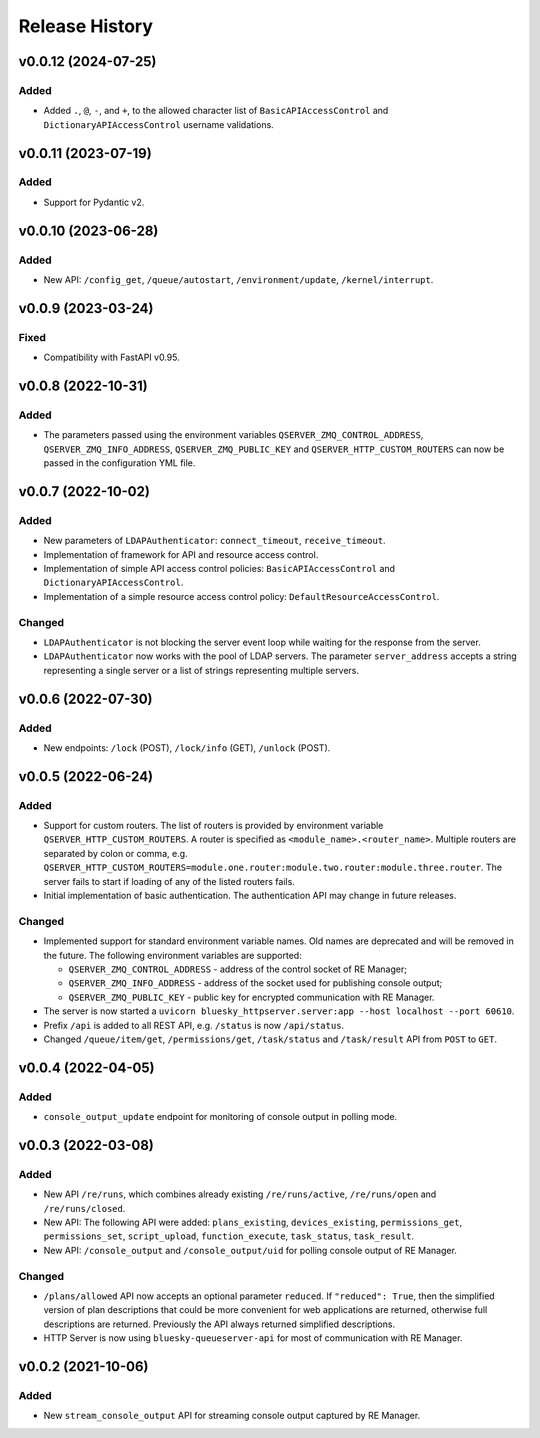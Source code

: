 ===============
Release History
===============

v0.0.12 (2024-07-25)
====================

Added
-----

- Added ``.``, ``@``, ``-``, and ``+``, to the allowed character list of ``BasicAPIAccessControl`` and
  ``DictionaryAPIAccessControl`` username validations.


v0.0.11 (2023-07-19)
====================

Added
-----

- Support for Pydantic v2.

v0.0.10 (2023-06-28)
====================

Added
-----

- New API: ``/config_get``, ``/queue/autostart``, ``/environment/update``, ``/kernel/interrupt``.

v0.0.9 (2023-03-24)
===================

Fixed
-----

- Compatibility with FastAPI v0.95.

v0.0.8 (2022-10-31)
===================

Added
-----

- The parameters passed using the environment variables ``QSERVER_ZMQ_CONTROL_ADDRESS``,
  ``QSERVER_ZMQ_INFO_ADDRESS``, ``QSERVER_ZMQ_PUBLIC_KEY`` and ``QSERVER_HTTP_CUSTOM_ROUTERS``
  can now be passed in the configuration YML file.


v0.0.7 (2022-10-02)
===================

Added
-----

- New parameters of ``LDAPAuthenticator``: ``connect_timeout``, ``receive_timeout``.

- Implementation of framework for API and resource access control.

- Implementation of simple API access control policies: ``BasicAPIAccessControl`` and ``DictionaryAPIAccessControl``.

- Implementation of a simple resource access control policy: ``DefaultResourceAccessControl``.

Changed
-------

- ``LDAPAuthenticator`` is not blocking the server event loop while waiting for the response from the server.

- ``LDAPAuthenticator`` now works with the pool of LDAP servers. The parameter ``server_address`` accepts
  a string representing a single server or a list of strings representing multiple servers.


v0.0.6 (2022-07-30)
===================

Added
-----

- New endpoints: ``/lock`` (POST), ``/lock/info`` (GET), ``/unlock`` (POST).


v0.0.5 (2022-06-24)
===================

Added
-----

- Support for custom routers. The list of routers is provided by environment variable ``QSERVER_HTTP_CUSTOM_ROUTERS``.
  A router is specified as ``<module_name>.<router_name>``. Multiple routers are separated by colon or comma, e.g.
  ``QSERVER_HTTP_CUSTOM_ROUTERS=module.one.router:module.two.router:module.three.router``. The server fails to start
  if loading of any of the listed routers fails.

- Initial implementation of basic authentication. The authentication API may change in future releases.

Changed
-------

- Implemented support for standard environment variable names. Old names are deprecated and will be removed in the future.
  The following environment variables are supported:

  - ``QSERVER_ZMQ_CONTROL_ADDRESS`` - address of the control socket of RE Manager;
  - ``QSERVER_ZMQ_INFO_ADDRESS`` - address of the socket used for publishing console output;
  - ``QSERVER_ZMQ_PUBLIC_KEY`` - public key for encrypted communication with RE Manager.

- The server is now started a ``uvicorn bluesky_httpserver.server:app --host localhost --port 60610``.

- Prefix ``/api`` is added to all REST API, e.g. ``/status`` is now ``/api/status``.

- Changed ``/queue/item/get``, ``/permissions/get``, ``/task/status`` and ``/task/result`` API from ``POST`` to ``GET``.


v0.0.4 (2022-04-05)
===================

Added
-----

- ``console_output_update`` endpoint for monitoring of console output in polling mode.


v0.0.3 (2022-03-08)
===================

Added
-----

* New API ``/re/runs``, which combines already existing ``/re/runs/active``, ``/re/runs/open``
  and ``/re/runs/closed``.

* New API: The following API were added: ``plans_existing``, ``devices_existing``,
  ``permissions_get``, ``permissions_set``, ``script_upload``, ``function_execute``,
  ``task_status``, ``task_result``.

* New API: ``/console_output`` and ``/console_output/uid`` for polling console output of
  RE Manager.

Changed
-------

* ``/plans/allowed`` API now accepts an optional parameter ``reduced``.
  If ``"reduced": True``, then the simplified version of plan descriptions
  that could be more convenient for web applications are returned, otherwise
  full descriptions are returned. Previously the API always returned
  simplified descriptions.

* HTTP Server is now using ``bluesky-queueserver-api`` for most of communication with
  RE Manager.


v0.0.2 (2021-10-06)
===================

Added
-----

* New ``stream_console_output`` API for streaming console output captured by RE Manager.
